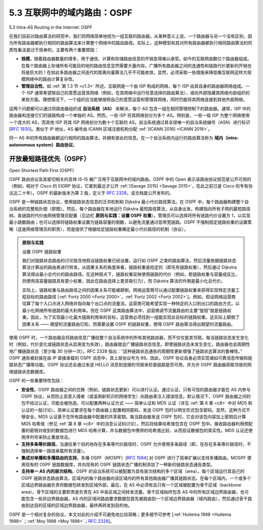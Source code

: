 .. _c5.3:

5.3 互联网中的域内路由：OSPF
===========================================================
5.3 Intra-AS Routing in the Internet: OSPF

在我们目前对路由算法的研究中，我们将网络简单地视为一组互联的路由器。从某种意义上说，一个路由器与另一个没有区别，因为所有路由器都执行相同的路由算法来计算整个网络中的路由路径。实际上，这种模型和其对所有路由器都执行相同路由算法的同质性看法是过于简单的，主要有两个重要原因：

- **规模**。随着路由器数量的增多，用于通信、计算和存储路由信息的开销变得难以承受。如今的互联网由数亿个路由器组成。在每个路由器上存储所有可能目的地的路由信息显然需要大量内存。广播所有路由器之间的连通性和链路代价更新的开销也将是巨大的！在如此多路由器之间迭代的距离向量算法几乎不可能收敛。显然，必须采取一些措施来降低像互联网这样大规模网络中的路由计算复杂性。
- **管理自治性**。如 :ref:`第 1.3 节 <c1.3>` 所述，互联网是一个由 ISP 构成的网络，每个 ISP 由其自身的路由器网络组成。一个 ISP 通常希望按自己的意愿运营其网络（例如，在其网络中运行任意选择的路由算法），或向外部隐藏其网络内部组织的某些方面。理想情况下，一个组织应当能够按照自己的意愿运营和管理其网络，同时仍能将其网络连接到其他外部网络。

这两个问题都可以通过将路由器组织成 **自治系统（AS）** 来解决，每个 AS 包含一组在相同管理控制下的路由器。通常，ISP 中的路由器和连接它们的链路构成一个单独的 AS。然而，一些 ISP 将其网络划分为多个 AS。特别是，一些一级 ISP 为整个网络使用一个庞大的 AS，而其他 ISP 将其 ISP 网络划分为数十个互联的 AS。自治系统通过其全球唯一的自治系统编号（ASN）进行标识 [:rfc:`1930`]。类似于 IP 地址，AS 编号由 ICANN 区域注册机构分配 :ref:`[ICANN 2016] <ICANN 2016>`。

同一 AS 中的所有路由器都运行相同的路由算法，并拥有彼此的信息。在一个自治系统内运行的路由算法称为 **域内（intra-autonomous system）路由协议**。

.. toggle::

    In our study of routing algorithms so far, we’ve viewed the network simply as a collection of interconnected routers. One router was indistinguishable from another in the sense that all routers executed the same routing algorithm to compute routing paths through the entire network. In practice, this model and its view of a homogenous set of routers all executing the same routing algorithm is simplistic for two important reasons:

    - **Scale**. As the number of routers becomes large, the overhead involved in communicating, computing, and storing routing information becomes prohibitive. Today’s Internet consists of hundreds of millions of routers. Storing routing information for possible destinations at each of these routers would clearly require enormous amounts of memory. The overhead required to broadcast connectivity and link cost updates among all of the routers would be huge! A distance-vector algorithm that iterated among such a large number of routers would surely never converge. Clearly, something must be done to reduce the complexity of route computation in a network as large as the Internet.
    - **Administrative autonomy**. As described in :ref:`Section 1.3 <c1.3>`, the Internet is a network of ISPs, with each ISP consisting of its own network of routers. An ISP generally desires to operate its network as it pleases (for example, to run whatever routing algorithm it chooses within its network) or to hide aspects of its network’s internal organization from the outside. Ideally, an organization should be able to operate and administer its network as it wishes, while still being able to connect its network to other outside networks.

    Both of these problems can be solved by organizing routers into **autonomous ­systems (ASs)**, with each AS consisting of a group of routers that are under the same administrative control. Often the routers in an ISP, and the links that interconnect them, constitute a single AS. Some ISPs, however, partition their network into multiple ASs. In particular, some tier-1 ISPs use one gigantic AS for their entire network, whereas others break up their ISP into tens of interconnected ASs. An autonomous system is identified by its globally unique autonomous system number (ASN) [:rfc:`1930`]. AS numbers, like IP addresses, are assigned by ICANN regional registries :ref:`[ICANN 2016] <ICANN 2016>`.

    Routers within the same AS all run the same routing algorithm and have information about each other. The routing algorithm ­running within an autonomous system is called an **intra-autonomous system routing ­protocol**.

开放最短路径优先（OSPF）
~~~~~~~~~~~~~~~~~~~~~~~~~~~~~~~~~
Open Shortest Path First (OSPF)

OSPF 路由协议及其密切相关的变体 IS-IS 被广泛用于互联网中的域内路由。OSPF 中的 Open 表示该路由协议规范是公开可用的（例如，相对于 Cisco 的 EIGRP 协议，它直到最近才公开 :ref:`[Savage 2015] <Savage 2015>`，在此之前已是 Cisco 的专有协议近二十年）。OSPF 的最新版本为第 2 版，定义于 :rfc:`2328`，该文档是公开发布的。

OSPF 是一种链路状态协议，使用链路状态信息的泛洪机制和 Dijkstra 最小代价路径算法。在 OSPF 中，每个路由器构建整个自治系统的完整拓扑图（即图）。然后，每个路由器在本地运行 Dijkstra 最短路径算法，从自身出发，构建指向所有子网的最短路径树。各链路的代价由网络管理员配置（见边栏 **原则与实践：设置 OSPF 权重**）。管理员可以选择将所有链路代价设置为 1，以实现最小跳数路由；也可以选择将链路权重设置为链路容量的倒数，以避免流量通过低带宽链路。OSPF 不强制规定链路权重的设置策略（这是网络管理员的职责），而是提供了根据给定链路权重确定最小代价路径的机制（协议）。

.. admonition:: 原则与实践

    设置 OSPF 链路权重

    我们对链路状态路由的讨论隐含地假设链路权重已经设置，运行如 OSPF 之类的路由算法，然后流量依据链路状态算法计算出的路由表进行转发。从因果关系的角度来看，链路权重是给定的（即先有链路权重），然后通过 Dijkstra 算法得出最小总代价的路由路径。在这种观点下，链路权重反映使用链路的代价（例如，若链路权重与容量成反比，则使用高容量链路具有更小权重，因此在路由选择上更具吸引力），而 Dijkstra 算法的作用是最小化总代价。

    实际上，链路权重与路由路径之间的因果关系可能被颠倒，网络运营商可以通过配置链路权重来获得实现特定流量工程目标的路由路径 [:ref:`Fortz 2000 <Fortz 2000>`，:ref:`Fortz 2002 <Fortz 2002>`]。例如，假设网络运营商估算了每个入口点进入网络并指向每个出口点的流量流。运营商可能希望实现一种特定的入口到出口的路由方式，以最小化网络所有链路的最大利用率。但在 OSPF 这类路由算法中，运营商调节流量路由的主要“旋钮”就是链路权重。因此，为了实现最小化最大链路利用率的目标，运营商必须找到一组能实现此目标的链路权重。这实际上颠倒了因果关系 —— 期望的流量路由已知，而需要设置 OSPF 的链路权重，使得 OSPF 路由算法得出期望的流量路由。

使用 OSPF 时，一个路由器会将路由信息广播给整个自治系统中的所有其他路由器，而不仅仅是其邻居。每当链路状态发生变化时（例如，代价变化或链路状态从启用变为失效），路由器就会广播链路状态信息。即使链路状态未发生变化，路由器也会周期性地广播链路状态（至少每 30 分钟一次）。RFC 2328 指出：“这种链路状态通告的周期性更新增强了链路状态算法的鲁棒性。” OSPF 通告被封装在由 IP 直接承载的 OSPF 消息中，其上层协议号为 89。因此，OSPF 协议自身必须实现诸如可靠消息传输和链路状态广播等功能。OSPF 协议还会通过发送 HELLO 消息到连接的邻居来检查链路是否可用，并允许 OSPF 路由器获取邻居的网络链路状态数据库。

OSPF 的一些重要特性包括：

- **安全性**。OSPF 路由器之间的交换（例如，链路状态更新）可以进行认证。通过认证，只有可信的路由器才能在 AS 内参与 OSPF 协议，从而防止恶意入侵者（或滥用新知识的网络学生）向路由表注入错误信息。默认情况下，OSPF 路由器之间的包不经过认证，可能会被伪造。可以配置两种认证方式 —— 简单认证和 MD5 认证（详见 :ref:`第 8 章 <c8>` 中对 MD5 和认证的一般讨论）。简单认证要求在每个路由器上配置相同密码，发送 OSPF 包时以明文形式包含密码。显然，这种方式不够安全。MD5 认证基于在所有路由器中配置的共享密钥。每当路由器发送 OSPF 包时，它会对该包内容加上密钥后计算 MD5 哈希值（参见 :ref:`第 8 章 <c8>` 中的消息认证码讨论）。然后将结果哈希值包含在 OSPF 包中。接收路由器利用预配置的密钥对收到的数据包进行 MD5 哈希计算，并与数据包中携带的哈希值比较，从而验证数据包的真实性。MD5 认证还使用序列号来防止重放攻击。
- **支持多条等价路径**。当通往某个目的地存在多条等代价路径时，OSPF 允许使用多条路径（即，在存在多条等价路径时，不强制选择单一路径承载所有流量）。
- **集成对单播和多播路由的支持**。多播 OSPF（MOSPF）[:rfc:`1584`] 对 OSPF 进行了简单扩展以支持多播路由。MOSPF 使用现有的 OSPF 链路数据库，并向现有的 OSPF 链路状态广播机制添加了一种新的链路状态通告类型。
- **支持单一 AS 内的层次结构**。OSPF 的自治系统可以被配置为具有层次结构的多个区域（area）。每个区域运行其自己的 OSPF 链路状态路由算法，区域内的每个路由器向该区域内的所有其他路由器广播其链路状态。在每个区域内，一个或多个区域边界路由器负责将数据包转发到区域外部。最后，在 AS 中必须有且只有一个区域被配置为骨干区域（backbone area）。骨干区域的主要职责是负责在 AS 中各区域之间转发流量。骨干区域始终包含 AS 中的所有区域边界路由器，也可能包含一些非边界路由器。AS 内的区域间路由要求数据包首先被路由到一个区域边界路由器（域内路由），然后通过骨干路由到达目的区域的区域边界路由器，最终再转发到目的地。

OSPF 是一个相对复杂的协议，本文对此的介绍不可避免地比较简略；更多细节可参考 [:ref:`Huitema 1998 <Huitema 1998>`；:ref:`Moy 1998 <Moy 1998>`；:rfc:`2328`]。

.. toggle::

    OSPF routing and its closely related cousin, IS-IS, are widely used for intra-AS routing in the Internet. The Open in OSPF indicates that the routing protocol specification is publicly available (for example, as opposed to Cisco’s EIGRP protocol, which was only recently became open :ref:`[Savage 2015] <Savage 2015>`, after roughly 20 years as a Cisco-proprietary protocol). The most recent version of OSPF, version 2, is defined in [:rfc:`2328`], a public document.

    OSPF is a link-state protocol that uses flooding of link-state information and a Dijkstra’s least-cost path algorithm. With OSPF, each router constructs a complete topological map (that is, a graph) of the entire autonomous system. Each router then locally runs Dijkstra’s shortest-path algorithm to determine a shortest-path tree to all subnets, with itself as the root node. Individual link costs are configured by the network administrator (see sidebar, **Principles and Practice: Setting OSPF Weights**). The administrator might choose to set all link costs to 1, thus achieving minimum-hop routing, or might choose to set the link weights to be inversely proportional to link capacity in order to discourage traffic from using low-bandwidth links. OSPF does not mandate a policy for how link weights are set (that is the job of the ­network administrator), but instead provides the mechanisms (protocol) for determining least-cost path routing for the given set of link weights.

    .. admonition:: PRINCIPLES IN PRACTICE

        SETTING OSPF LINK WEIGHTS

        Our discussion of link-state routing has implicitly assumed that link weights are set, a routing algorithm such as OSPF is run, and traffic flows according to the routing tables computed by the LS algorithm. In terms of cause and effect, the link weights are given (i.e., they come first) and result (via Dijkstra’s algorithm) in routing paths that minimize overall cost. In this viewpoint, link weights reflect the cost of using a link (e.g., if link weights are inversely proportional to capacity, then the use of high-capacity links would have smaller weight and thus be more attractive from a routing standpoint) and Dijsktra’s algorithm serves to minimize overall cost.

        In practice, the cause and effect relationship between link weights and routing paths may be reversed, with network operators configuring link weights in order to obtain routing paths that achieve certain traffic engineering goals [:ref:`Fortz 2000 <Fortz 2000>`, :ref:`Fortz 2002 <Fortz 2002>`]. For example, suppose a network operator has an estimate of traffic flow entering the network at each ingress point and destined for each egress point. The operator may then want to put in place a specific routing of ingress-to-egress flows that minimizes the maximum utilization over all of the network’s links. But with a routing algorithm such as OSPF, the operator’s main “knobs” for tuning the routing of flows through the network are the link weights. Thus, in order to achieve the goal of minimizing the maximum link utilization, the operator must find the set of link weights that achieves this goal. This is a reversal of the cause and effect relationship—the desired routing of flows is known, and the OSPF link weights must be found such that the OSPF routing algorithm results in this desired routing of flows.

    With OSPF, a router broadcasts routing information to all other routers in the autonomous system, not just to its neighboring routers. A router broadcasts link-state information whenever there is a change in a link’s state (for example, a change in cost or a change in up/down status). It also broadcasts a link’s state periodically (at least once every 30 minutes), even if the link’s state has not changed. :rfc:`2328` notes that “this periodic updating of link state advertisements adds robustness to the link state algorithm.” OSPF advertisements are contained in OSPF messages that are carried directly by IP, with an upper-layer protocol of 89 for OSPF. Thus, the OSPF protocol must itself implement functionality such as reliable message transfer and link-state broadcast. The OSPF protocol also checks that links are operational (via a HELLO message that is sent to an attached neighbor) and allows an OSPF router to obtain a neighboring router’s database of network-wide link state.

    Some of the advances embodied in OSPF include the following:

    - **Security**. Exchanges between OSPF routers (for example, link-state updates) can be authenticated. With authentication, only trusted routers can participate in the OSPF protocol within an AS, thus preventing malicious intruders (or networking students taking their newfound knowledge out for a joyride) from injecting incorrect information into router tables. By default, OSPF packets between routers are not authenticated and could be forged. Two types of authentication can be configured—simple and MD5 (see :ref:`Chapter 8 <c8>` for a discussion on MD5 and authentication in general). With simple authentication, the same password is configured on each router. When a router sends an OSPF packet, it includes the password in plaintext. Clearly, simple authentication is not very secure. MD5 authentication is based on shared secret keys that are configured in all the routers. For each OSPF packet that it sends, the router computes the MD5 hash of the content of the OSPF packet appended with the secret key. (See the discussion of message authentication codes in :ref:`Chapter 8 <c8>`.) Then the router includes the resulting hash value in the OSPF packet. The receiving router, using the preconfigured secret key, will compute an MD5 hash of the packet and compare it with the hash value that the packet carries, thus verifying the packet’s authenticity. Sequence numbers are also used with MD5 authentication to protect against replay attacks.
    - **Multiple same-cost paths**. When multiple paths to a destination have the same cost, OSPF allows multiple paths to be used (that is, a single path need not be chosen for carrying all traffic when multiple equal-cost paths exist).
    - **Integrated support for unicast and multicast routing**. Multicast OSPF (MOSPF) [:rfc:`1584`] provides simple extensions to OSPF to provide for multicast routing. MOSPF uses the existing OSPF link database and adds a new type of link-state advertisement to the existing OSPF link-state broadcast mechanism.
    - **Support for hierarchy within a single AS**. An OSPF autonomous system can be configured hierarchically into areas. Each area runs its own OSPF link-state routing algorithm, with each router in an area broadcasting its link state to all other routers in that area. Within each area, one or more area border routers are responsible for routing packets outside the area. Lastly, exactly one OSPF area in the AS is configured to be the backbone area. The primary role of the backbone area is to route traffic between the other areas in the AS. The backbone always contains all area border routers in the AS and may contain non-border routers as well. Inter-area routing within the AS requires that the packet be first routed to an area border router (intra-area routing), then routed through the backbone to the area border router that is in the destination area, and then routed to the final destination.

    OSPF is a relatively complex protocol, and our coverage here has been necessarily brief; [:ref:`Huitema 1998 <Huitema 1998>`; :ref:`Moy 1998 <Moy 1998>`; :rfc:`2328`] provide additional details.